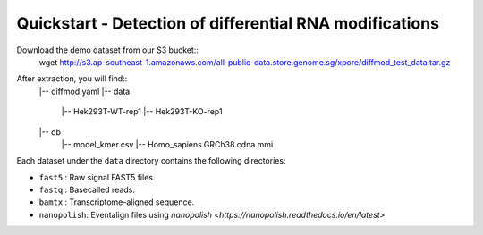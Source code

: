 .. _quickstart:

Quickstart - Detection of differential RNA modifications
=========================================================

Download the demo dataset from our S3 bucket::
    wget http://s3.ap-southeast-1.amazonaws.com/all-public-data.store.genome.sg/xpore/diffmod_test_data.tar.gz

After extraction, you will find::
    |-- diffmod.yaml
    |-- data
        |-- Hek293T-WT-rep1
        |-- Hek293T-KO-rep1
    |-- db
        |-- model_kmer.csv
        |-- Homo_sapiens.GRCh38.cdna.mmi

Each dataset under the ``data`` directory contains the following directories:

* ``fast5`` : Raw signal FAST5 files.
* ``fastq`` : Basecalled reads.
* ``bamtx`` : Transcriptome-aligned sequence.
* ``nanopolish``: Eventalign files using `nanopolish <https://nanopolish.readthedocs.io/en/latest>`


